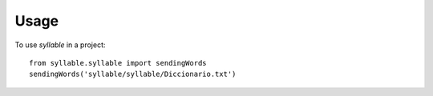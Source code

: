 =====
Usage
=====

To use `syllable` in a project::

    from syllable.syllable import sendingWords
    sendingWords('syllable/syllable/Diccionario.txt')


